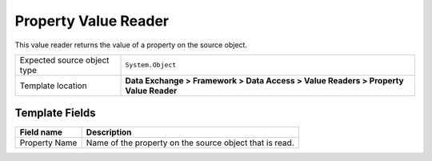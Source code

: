 Property Value Reader
===================================================
This value reader returns the value of a property on the source object.

.. |source-type-label| replace:: Expected source object type
.. |source-type| replace:: ``System.Object``
.. |template-location| replace:: **Data Exchange > Framework > Data Access > Value Readers > Property Value Reader**

+---------------------------+---------------------------------------------------------------------+
| |source-type-label|       | |source-type|                                                       |
+---------------------------+---------------------------------------------------------------------+
| Template location         | |template-location|                                                 |
+---------------------------+---------------------------------------------------------------------+

Template Fields
---------------------------------------------------

.. |property-name| replace:: Name of the property on the source object that is read.

+---------------------------+---------------------------------------------------------------------+
| Field name                | Description                                                         |
+===========================+=====================================================================+
| Property Name             | |property-name|                                                     |
+---------------------------+---------------------------------------------------------------------+
